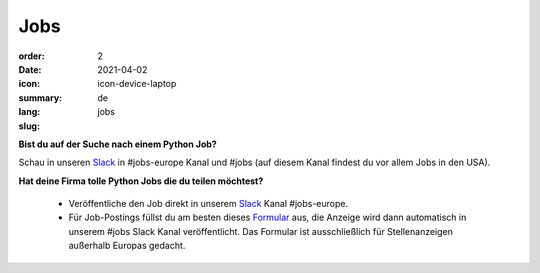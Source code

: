 Jobs
#######

:order: 2
:date: 2021-04-02
:icon: icon-device-laptop
:summary: 
:lang: de
:slug: jobs

.. container:: float-right

    .. image:: {attach}/images/jobs/poetry-workshop.JPG
        :alt: Poetry package installer workshop Pyladies Berlin meetup
        :width: 300px


**Bist du auf der Suche nach einem Python Job?**

Schau in unseren `Slack`_ in #jobs-europe Kanal und #jobs (auf diesem Kanal findest du vor allem Jobs in den USA).



**Hat deine Firma tolle Python Jobs die du teilen möchtest?**

  - Veröffentliche den Job direkt in unserem `Slack`_ Kanal #jobs-europe.

  - Für Job-Postings füllst du am besten dieses `Formular <http://bit.ly/pyladies-jobs-feed>`_ aus, die Anzeige wird dann automatisch 
    in unserem #jobs Slack Kanal veröffentlicht. 
    Das Formular ist ausschließlich für Stellenanzeigen außerhalb Europas gedacht.

.. _Slack: /contact.html